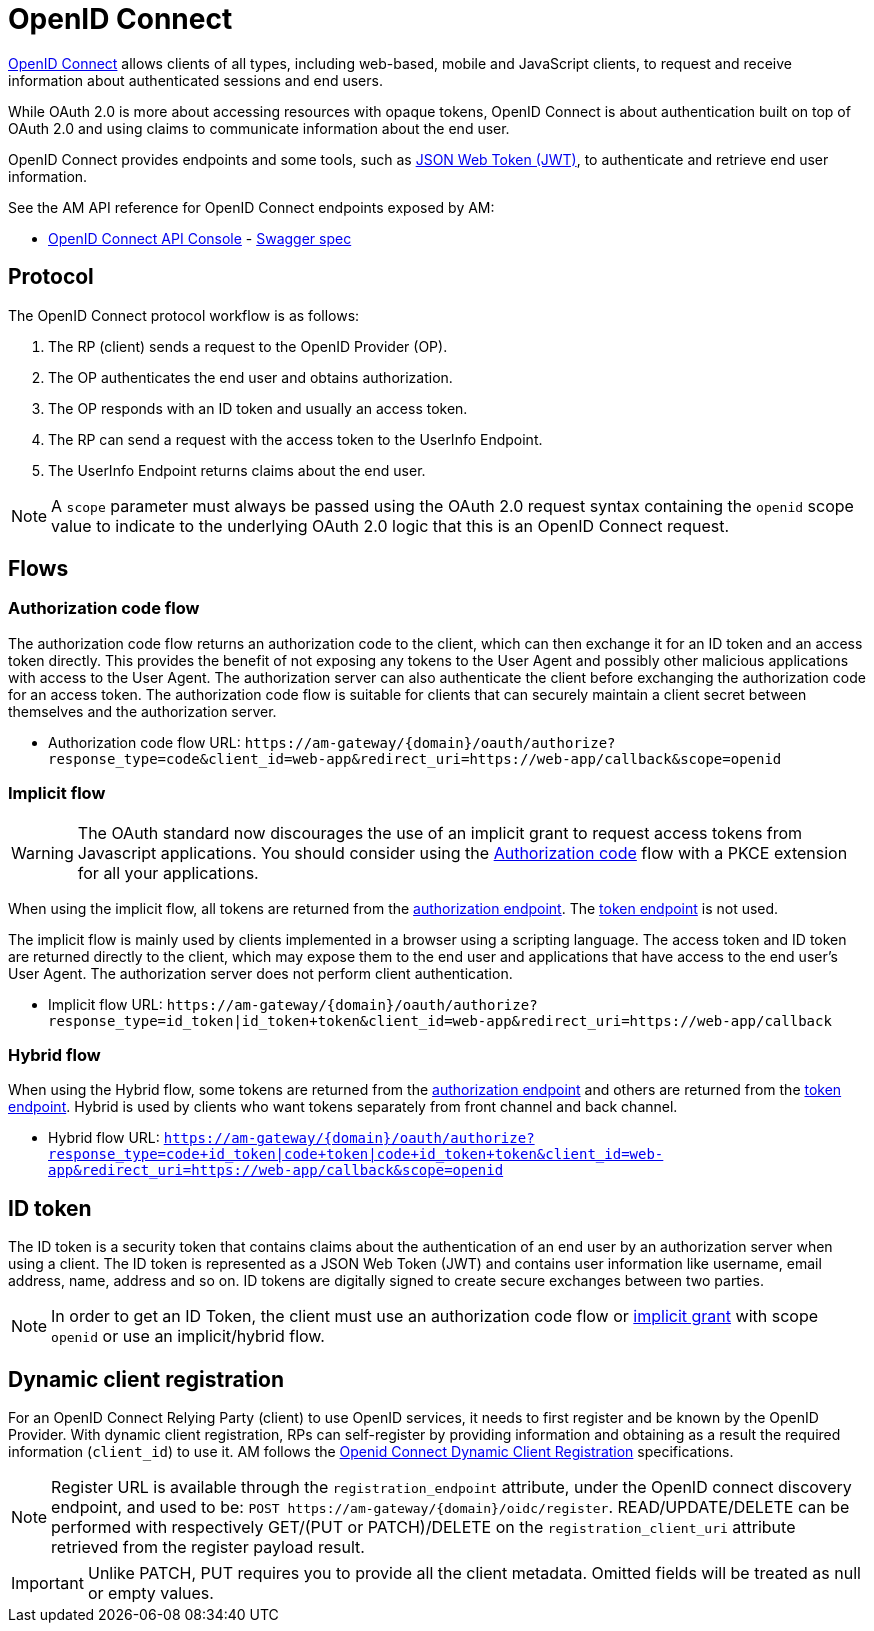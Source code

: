 = OpenID Connect
:page-sidebar: am_3_x_sidebar
:page-permalink: am/current/am_devguide_protocols_oidc_overview.html
:page-folder: am/dev-guide/protocols/oidc
:page-layout: am

link:https://openid.net/connect[OpenID Connect^] allows clients of all types, including web-based, mobile and JavaScript clients, to request and receive information about authenticated sessions and end users.

While OAuth 2.0 is more about accessing resources with opaque tokens, OpenID Connect is about authentication built on top of OAuth 2.0 and using claims to communicate information about the end user.

OpenID Connect provides endpoints and some tools, such as link:https://tools.ietf.org/html/rfc7519[JSON Web Token (JWT)^], to authenticate and retrieve end user information.

See the AM API reference for OpenID Connect endpoints exposed by AM:

* link:/am/current/oidc/index.html[OpenID Connect API Console, window="_blank"] - link:/am/current/oidc/swagger.yml[Swagger spec, window="_blank"]

== Protocol

The OpenID Connect protocol workflow is as follows:

. The RP (client) sends a request to the OpenID Provider (OP).
. The OP authenticates the end user and obtains authorization.
. The OP responds with an ID token and usually an access token.
. The RP can send a request with the access token to the UserInfo Endpoint.
. The UserInfo Endpoint returns claims about the end user.

NOTE: A `scope` parameter must always be passed using the OAuth 2.0 request syntax containing the `openid` scope value to indicate to the underlying OAuth 2.0 logic that this is an OpenID Connect request.

== Flows

=== Authorization code flow

The authorization code flow returns an authorization code to the client, which can then exchange it for an ID token and an access token directly.
This provides the benefit of not exposing any tokens to the User Agent and possibly other malicious applications with access to the User Agent.
The authorization server can also authenticate the client before exchanging the authorization code for an access token.
The authorization code flow is suitable for clients that can securely maintain a client secret between themselves and the authorization server.

* Authorization code flow URL: `\https://am-gateway/{domain}/oauth/authorize?response_type=code&client_id=web-app&redirect_uri=https://web-app/callback&scope=openid`

=== Implicit flow

WARNING: The OAuth standard now discourages the use of an implicit grant to request access tokens from Javascript applications.
You should consider using the link:/am/current/am_devguide_protocols_oauth2_overview.html#authorization_code[Authorization code^] flow with a PKCE extension for all your applications.

When using the implicit flow, all tokens are returned from the link:/am/current/am_devguide_protocols_oauth2_overview.html#authorization_endpoint[authorization endpoint^]. The link:/am/current/am_devguide_protocols_oauth2_overview.html#token_endpoint[token endpoint^] is not used.

The implicit flow is mainly used by clients implemented in a browser using a scripting language.
The access token and ID token are returned directly to the client, which may expose them to the end user and applications that have access to the end user's User Agent.
The authorization server does not perform client authentication.

* Implicit flow URL: `\https://am-gateway/{domain}/oauth/authorize?response_type=id_token|id_token+token&client_id=web-app&redirect_uri=https://web-app/callback`

=== Hybrid flow

When using the Hybrid flow, some tokens are returned from the link:/am/current/am_devguide_protocols_oauth2_overview.html#authorization_endpoint[authorization endpoint^] and others are returned from the link:/am/current/am_devguide_protocols_oauth2_overview.html#token_endpoint[token endpoint^].
Hybrid is used by clients who want tokens separately from front channel and back channel.

* Hybrid flow URL: `https://am-gateway/{domain}/oauth/authorize?response_type=code+id_token|code+token|code+id_token+token&client_id=web-app&redirect_uri=https://web-app/callback&scope=openid`

== ID token

The ID token is a security token that contains claims about the authentication of an end user by an authorization server when using a client.
The ID token is represented as a JSON Web Token (JWT) and contains user information like username, email address, name, address and so on.
ID tokens are digitally signed to create secure exchanges between two parties.

NOTE: In order to get an ID Token, the client must use an authorization code flow or link:/am/current/am_devguide_protocols_oauth2_overview.html#implicit[implicit grant^] with scope `openid` or use an implicit/hybrid flow.

== Dynamic client registration

For an OpenID Connect Relying Party (client) to use OpenID services, it needs to first register and be known by the OpenID Provider.
With dynamic client registration, RPs can self-register by providing information and obtaining as a result the required information (`client_id`) to use it.
AM follows the link:https://openid.net/specs/openid-connect-registration-1_0.html[Openid Connect Dynamic Client Registration^] specifications.

NOTE: Register URL is available through the `registration_endpoint` attribute, under the OpenID connect discovery endpoint, and used to be: `POST \https://am-gateway/{domain}/oidc/register`. READ/UPDATE/DELETE can be performed with respectively GET/(PUT or PATCH)/DELETE on the `registration_client_uri` attribute retrieved from the register payload result.

IMPORTANT: Unlike PATCH, PUT requires you to provide all the client metadata. Omitted fields will be treated as null or empty values.
